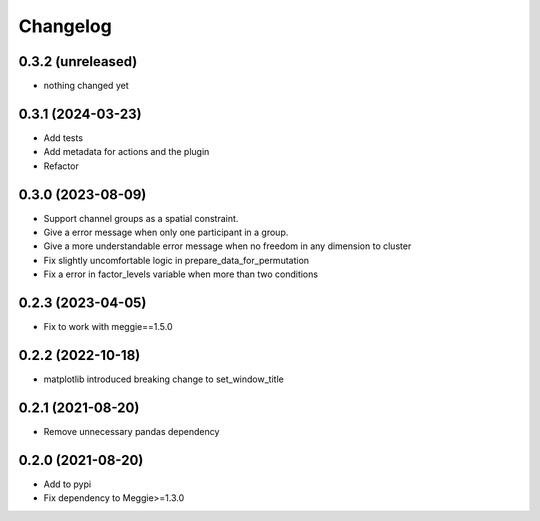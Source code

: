 Changelog
=========

0.3.2 (unreleased)
-----------------

- nothing changed yet


0.3.1 (2024-03-23)
-----------------

- Add tests
- Add metadata for actions and the plugin
- Refactor

0.3.0 (2023-08-09)
-----------------

- Support channel groups as a spatial constraint.
- Give a error message when only one participant in a group.
- Give a more understandable error message when no freedom in any dimension to cluster
- Fix slightly uncomfortable logic in prepare_data_for_permutation
- Fix a error in factor_levels variable when more than two conditions

0.2.3 (2023-04-05)
-----------------

- Fix to work with meggie==1.5.0

0.2.2 (2022-10-18)
-----------------

- matplotlib introduced breaking change to set_window_title

0.2.1 (2021-08-20)
-----------------

- Remove unnecessary pandas dependency

0.2.0 (2021-08-20)
-----------------

- Add to pypi
- Fix dependency to Meggie>=1.3.0

